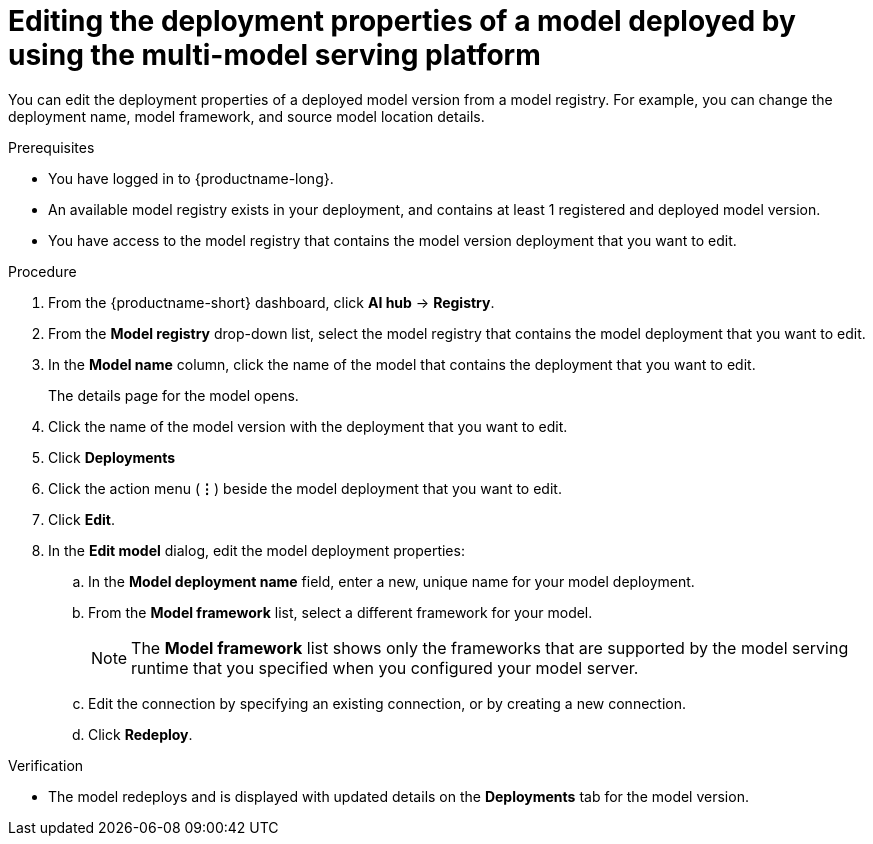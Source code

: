 :_module-type: PROCEDURE

[id="editing-the-deployment-properties-of-a-model-deployed-by-using-the-multi-model-serving-platform_{context}"]
= Editing the deployment properties of a model deployed by using the multi-model serving platform

[role='_abstract']
You can edit the deployment properties of a deployed model version from a model registry. For example, you can change the deployment name, model framework, and source model location details.

.Prerequisites
* You have logged in to {productname-long}.
* An available model registry exists in your deployment, and contains at least 1 registered and deployed model version.
* You have access to the model registry that contains the model version deployment that you want to edit.

.Procedure
. From the {productname-short} dashboard, click *AI hub* -> *Registry*.
. From the *Model registry* drop-down list, select the model registry that contains the model deployment that you want to edit.
. In the *Model name* column, click the name of the model that contains the deployment that you want to edit.
+
The details page for the model opens.
. Click the name of the model version with the deployment that you want to edit.
. Click *Deployments*
. Click the action menu (*&#8942;*) beside the model deployment that you want to edit.
. Click *Edit*.
. In the *Edit model* dialog, edit the model deployment properties:
.. In the *Model deployment name* field, enter a new, unique name for your model deployment.
.. From the *Model framework* list, select a different framework for your model. 
+
NOTE: The *Model framework* list shows only the frameworks that are supported by the model serving runtime that you specified when you configured your model server.
+
.. Edit the connection by specifying an existing connection, or by creating a new connection. 
.. Click *Redeploy*.			 

.Verification
* The model redeploys and is displayed with updated details on the *Deployments* tab for the model version.

// [role="_additional-resources"]
// .Additional resources
// * TODO or delete
